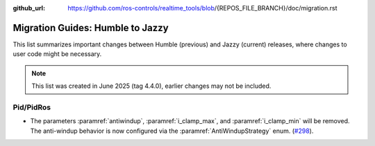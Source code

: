 :github_url: https://github.com/ros-controls/realtime_tools/blob/{REPOS_FILE_BRANCH}/doc/migration.rst

Migration Guides: Humble to Jazzy
^^^^^^^^^^^^^^^^^^^^^^^^^^^^^^^^^^^^^
This list summarizes important changes between Humble (previous) and Jazzy (current) releases, where changes to user code might be necessary.

.. note::

  This list was created in June 2025 (tag 4.4.0), earlier changes may not be included.

Pid/PidRos
***********************************************************
* The parameters :paramref:`antiwindup`, :paramref:`i_clamp_max`, and :paramref:`i_clamp_min` will be removed. The anti-windup behavior is now configured via the :paramref:`AntiWindupStrategy` enum. (`#298 <https://github.com/ros-controls/control_toolbox/pull/298>`_).
